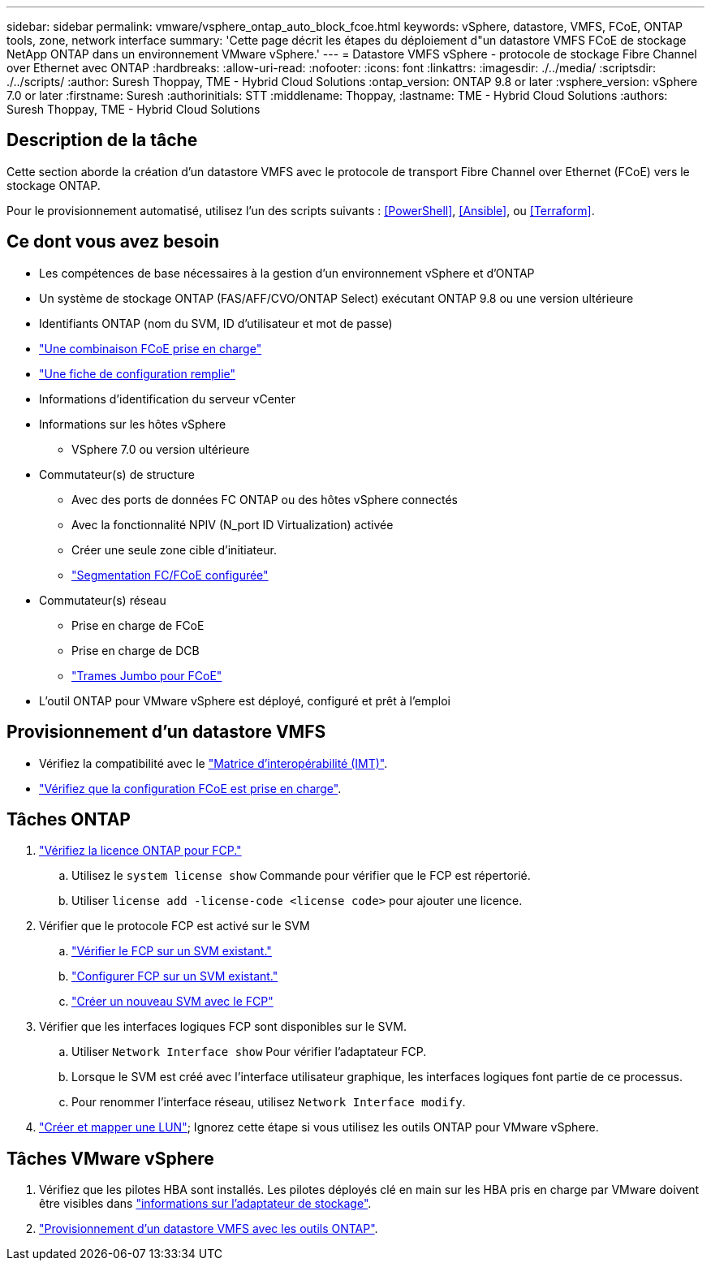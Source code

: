 ---
sidebar: sidebar 
permalink: vmware/vsphere_ontap_auto_block_fcoe.html 
keywords: vSphere, datastore, VMFS, FCoE, ONTAP tools, zone, network interface 
summary: 'Cette page décrit les étapes du déploiement d"un datastore VMFS FCoE de stockage NetApp ONTAP dans un environnement VMware vSphere.' 
---
= Datastore VMFS vSphere - protocole de stockage Fibre Channel over Ethernet avec ONTAP
:hardbreaks:
:allow-uri-read: 
:nofooter: 
:icons: font
:linkattrs: 
:imagesdir: ./../media/
:scriptsdir: ./../scripts/
:author: Suresh Thoppay, TME - Hybrid Cloud Solutions
:ontap_version: ONTAP 9.8 or later
:vsphere_version: vSphere 7.0 or later
:firstname: Suresh
:authorinitials: STT
:middlename: Thoppay,
:lastname: TME - Hybrid Cloud Solutions
:authors: Suresh Thoppay, TME - Hybrid Cloud Solutions




== Description de la tâche

Cette section aborde la création d'un datastore VMFS avec le protocole de transport Fibre Channel over Ethernet (FCoE) vers le stockage ONTAP.

Pour le provisionnement automatisé, utilisez l'un des scripts suivants : <<PowerShell>>, <<Ansible>>, ou <<Terraform>>.



== Ce dont vous avez besoin

* Les compétences de base nécessaires à la gestion d'un environnement vSphere et d'ONTAP
* Un système de stockage ONTAP (FAS/AFF/CVO/ONTAP Select) exécutant ONTAP 9.8 ou une version ultérieure
* Identifiants ONTAP (nom du SVM, ID d'utilisateur et mot de passe)
* link:++https://docs.netapp.com/ontap-9/topic/com.netapp.doc.dot-cm-sanconf/GUID-CE5218C0-2572-4E12-9C72-BF04D5CE222A.html++["Une combinaison FCoE prise en charge"]
* link:++https://docs.netapp.com/ontap-9/topic/com.netapp.doc.exp-fc-esx-cpg/GUID-429C4DDD-5EC0-4DBD-8EA8-76082AB7ADEC.html++["Une fiche de configuration remplie"]
* Informations d'identification du serveur vCenter
* Informations sur les hôtes vSphere
+
** VSphere 7.0 ou version ultérieure


* Commutateur(s) de structure
+
** Avec des ports de données FC ONTAP ou des hôtes vSphere connectés
** Avec la fonctionnalité NPIV (N_port ID Virtualization) activée
** Créer une seule zone cible d'initiateur.
** link:++https://docs.netapp.com/ontap-9/topic/com.netapp.doc.dot-cm-sanconf/GUID-374F3D38-43B3-423E-A710-2E2ABAC90D1A.html++["Segmentation FC/FCoE configurée"]


* Commutateur(s) réseau
+
** Prise en charge de FCoE
** Prise en charge de DCB
** link:++https://docs.netapp.com/ontap-9/topic/com.netapp.doc.dot-cm-sanag/GUID-16DEF659-E9C8-42B0-9B94-E5C5E2FEFF9C.html++["Trames Jumbo pour FCoE"]


* L'outil ONTAP pour VMware vSphere est déployé, configuré et prêt à l'emploi




== Provisionnement d'un datastore VMFS

* Vérifiez la compatibilité avec le https://mysupport.netapp.com/matrix["Matrice d'interopérabilité (IMT)"].
* link:++https://docs.netapp.com/ontap-9/topic/com.netapp.doc.exp-fc-esx-cpg/GUID-7D444A0D-02CE-4A21-8017-CB1DC99EFD9A.html++["Vérifiez que la configuration FCoE est prise en charge"].




== Tâches ONTAP

. link:++https://docs.netapp.com/ontap-9/topic/com.netapp.doc.dot-cm-cmpr-980/system__license__show.html++["Vérifiez la licence ONTAP pour FCP."]
+
.. Utilisez le `system license show` Commande pour vérifier que le FCP est répertorié.
.. Utiliser `license add -license-code <license code>` pour ajouter une licence.


. Vérifier que le protocole FCP est activé sur le SVM
+
.. link:++https://docs.netapp.com/ontap-9/topic/com.netapp.doc.exp-fc-esx-cpg/GUID-1C31DF2B-8453-4ED0-952A-DF68C3D8B76F.html++["Vérifier le FCP sur un SVM existant."]
.. link:++https://docs.netapp.com/ontap-9/topic/com.netapp.doc.exp-fc-esx-cpg/GUID-D322649F-0334-4AD7-9700-2A4494544CB9.html++["Configurer FCP sur un SVM existant."]
.. link:++https://docs.netapp.com/ontap-9/topic/com.netapp.doc.exp-fc-esx-cpg/GUID-0FCB46AA-DA18-417B-A9EF-B6A665DB77FC.html++["Créer un nouveau SVM avec le FCP"]


. Vérifier que les interfaces logiques FCP sont disponibles sur le SVM.
+
.. Utiliser `Network Interface show` Pour vérifier l'adaptateur FCP.
.. Lorsque le SVM est créé avec l'interface utilisateur graphique, les interfaces logiques font partie de ce processus.
.. Pour renommer l'interface réseau, utilisez `Network Interface modify`.


. link:++https://docs.netapp.com/ontap-9/topic/com.netapp.doc.dot-cm-sanag/GUID-D4DAC7DB-A6B0-4696-B972-7327EE99FD72.html++["Créer et mapper une LUN"]; Ignorez cette étape si vous utilisez les outils ONTAP pour VMware vSphere.




== Tâches VMware vSphere

. Vérifiez que les pilotes HBA sont installés. Les pilotes déployés clé en main sur les HBA pris en charge par VMware doivent être visibles dans link:++https://docs.vmware.com/en/VMware-vSphere/7.0/com.vmware.vsphere.storage.doc/GUID-ED20B7BE-0D1C-4BF7-85C9-631D45D96FEC.html++["informations sur l'adaptateur de stockage"].
. link:++https://docs.netapp.com/vapp-98/topic/com.netapp.doc.vsc-iag/GUID-D7CAD8AF-E722-40C2-A4CB-5B4089A14B00.html++["Provisionnement d'un datastore VMFS avec les outils ONTAP"].

